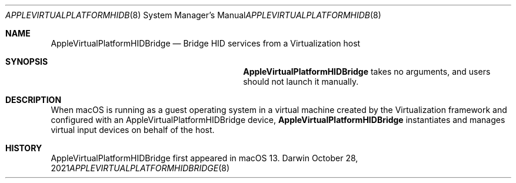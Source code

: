 .Dd October 28, 2021
.Dt APPLEVIRTUALPLATFORMHIDBRIDGE 8
.Os Darwin
.Sh NAME
.Nm AppleVirtualPlatformHIDBridge
.Nd Bridge HID services from a Virtualization host
.Sh SYNOPSIS
.Nm
takes no arguments, and users should not launch it manually.
.Sh DESCRIPTION
When macOS is running as a guest operating system in a virtual machine created by the Virtualization framework
and configured with an AppleVirtualPlatformHIDBridge device,
.Nm
instantiates and manages virtual input devices on behalf of the host.
.Sh HISTORY
AppleVirtualPlatformHIDBridge first appeared in macOS 13.
